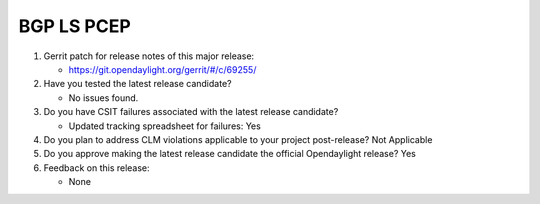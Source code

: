 ===========
BGP LS PCEP
===========

1. Gerrit patch for release notes of this major release:

   - https://git.opendaylight.org/gerrit/#/c/69255/

2. Have you tested the latest release candidate?

   - No issues found.

3. Do you have CSIT failures associated with the latest release candidate?

   - Updated tracking spreadsheet for failures: Yes

4. Do you plan to address CLM violations applicable to your project
   post-release? Not Applicable

5. Do you approve making the latest release candidate the official Opendaylight
   release? Yes

6. Feedback on this release:

   - None
